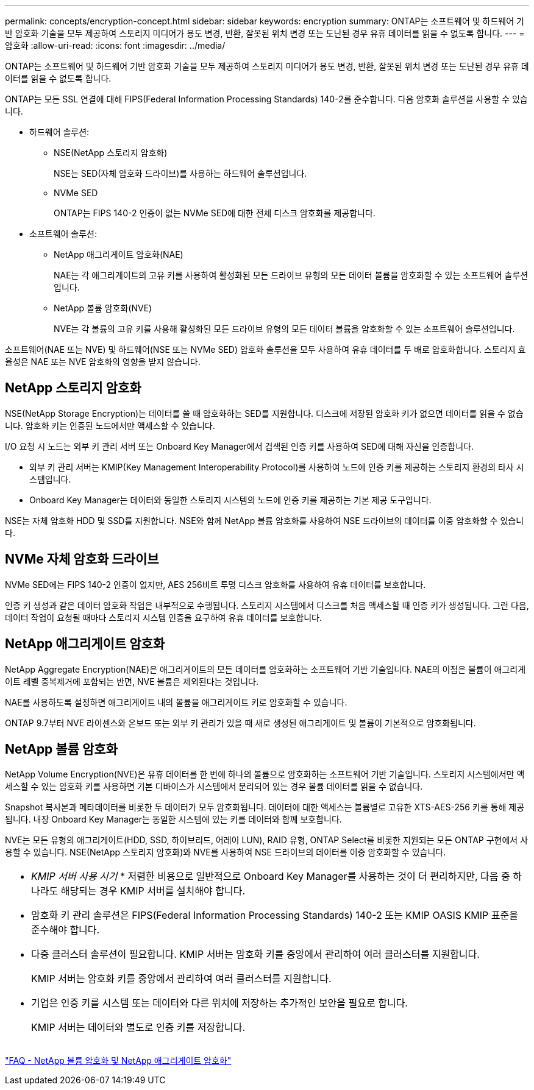 ---
permalink: concepts/encryption-concept.html 
sidebar: sidebar 
keywords: encryption 
summary: ONTAP는 소프트웨어 및 하드웨어 기반 암호화 기술을 모두 제공하여 스토리지 미디어가 용도 변경, 반환, 잘못된 위치 변경 또는 도난된 경우 유휴 데이터를 읽을 수 없도록 합니다. 
---
= 암호화
:allow-uri-read: 
:icons: font
:imagesdir: ../media/


[role="lead"]
ONTAP는 소프트웨어 및 하드웨어 기반 암호화 기술을 모두 제공하여 스토리지 미디어가 용도 변경, 반환, 잘못된 위치 변경 또는 도난된 경우 유휴 데이터를 읽을 수 없도록 합니다.

ONTAP는 모든 SSL 연결에 대해 FIPS(Federal Information Processing Standards) 140-2를 준수합니다. 다음 암호화 솔루션을 사용할 수 있습니다.

* 하드웨어 솔루션:
+
** NSE(NetApp 스토리지 암호화)
+
NSE는 SED(자체 암호화 드라이브)를 사용하는 하드웨어 솔루션입니다.

** NVMe SED
+
ONTAP는 FIPS 140-2 인증이 없는 NVMe SED에 대한 전체 디스크 암호화를 제공합니다.



* 소프트웨어 솔루션:
+
** NetApp 애그리게이트 암호화(NAE)
+
NAE는 각 애그리게이트의 고유 키를 사용하여 활성화된 모든 드라이브 유형의 모든 데이터 볼륨을 암호화할 수 있는 소프트웨어 솔루션입니다.

** NetApp 볼륨 암호화(NVE)
+
NVE는 각 볼륨의 고유 키를 사용해 활성화된 모든 드라이브 유형의 모든 데이터 볼륨을 암호화할 수 있는 소프트웨어 솔루션입니다.





소프트웨어(NAE 또는 NVE) 및 하드웨어(NSE 또는 NVMe SED) 암호화 솔루션을 모두 사용하여 유휴 데이터를 두 배로 암호화합니다. 스토리지 효율성은 NAE 또는 NVE 암호화의 영향을 받지 않습니다.



== NetApp 스토리지 암호화

NSE(NetApp Storage Encryption)는 데이터를 쓸 때 암호화하는 SED를 지원합니다. 디스크에 저장된 암호화 키가 없으면 데이터를 읽을 수 없습니다. 암호화 키는 인증된 노드에서만 액세스할 수 있습니다.

I/O 요청 시 노드는 외부 키 관리 서버 또는 Onboard Key Manager에서 검색된 인증 키를 사용하여 SED에 대해 자신을 인증합니다.

* 외부 키 관리 서버는 KMIP(Key Management Interoperability Protocol)를 사용하여 노드에 인증 키를 제공하는 스토리지 환경의 타사 시스템입니다.
* Onboard Key Manager는 데이터와 동일한 스토리지 시스템의 노드에 인증 키를 제공하는 기본 제공 도구입니다.


NSE는 자체 암호화 HDD 및 SSD를 지원합니다. NSE와 함께 NetApp 볼륨 암호화를 사용하여 NSE 드라이브의 데이터를 이중 암호화할 수 있습니다.



== NVMe 자체 암호화 드라이브

NVMe SED에는 FIPS 140-2 인증이 없지만, AES 256비트 투명 디스크 암호화를 사용하여 유휴 데이터를 보호합니다.

인증 키 생성과 같은 데이터 암호화 작업은 내부적으로 수행됩니다. 스토리지 시스템에서 디스크를 처음 액세스할 때 인증 키가 생성됩니다. 그런 다음, 데이터 작업이 요청될 때마다 스토리지 시스템 인증을 요구하여 유휴 데이터를 보호합니다.



== NetApp 애그리게이트 암호화

NetApp Aggregate Encryption(NAE)은 애그리게이트의 모든 데이터를 암호화하는 소프트웨어 기반 기술입니다. NAE의 이점은 볼륨이 애그리게이트 레벨 중복제거에 포함되는 반면, NVE 볼륨은 제외된다는 것입니다.

NAE를 사용하도록 설정하면 애그리게이트 내의 볼륨을 애그리게이트 키로 암호화할 수 있습니다.

ONTAP 9.7부터 NVE 라이센스와 온보드 또는 외부 키 관리가 있을 때 새로 생성된 애그리게이트 및 볼륨이 기본적으로 암호화됩니다.



== NetApp 볼륨 암호화

NetApp Volume Encryption(NVE)은 유휴 데이터를 한 번에 하나의 볼륨으로 암호화하는 소프트웨어 기반 기술입니다. 스토리지 시스템에서만 액세스할 수 있는 암호화 키를 사용하면 기본 디바이스가 시스템에서 분리되어 있는 경우 볼륨 데이터를 읽을 수 없습니다.

Snapshot 복사본과 메타데이터를 비롯한 두 데이터가 모두 암호화됩니다. 데이터에 대한 액세스는 볼륨별로 고유한 XTS-AES-256 키를 통해 제공됩니다. 내장 Onboard Key Manager는 동일한 시스템에 있는 키를 데이터와 함께 보호합니다.

NVE는 모든 유형의 애그리게이트(HDD, SSD, 하이브리드, 어레이 LUN), RAID 유형, ONTAP Select를 비롯한 지원되는 모든 ONTAP 구현에서 사용할 수 있습니다. NSE(NetApp 스토리지 암호화)와 NVE를 사용하여 NSE 드라이브의 데이터를 이중 암호화할 수 있습니다.

|===


 a| 
* _KMIP 서버 사용 시기_ * 저렴한 비용으로 일반적으로 Onboard Key Manager를 사용하는 것이 더 편리하지만, 다음 중 하나라도 해당되는 경우 KMIP 서버를 설치해야 합니다.

* 암호화 키 관리 솔루션은 FIPS(Federal Information Processing Standards) 140-2 또는 KMIP OASIS KMIP 표준을 준수해야 합니다.
* 다중 클러스터 솔루션이 필요합니다. KMIP 서버는 암호화 키를 중앙에서 관리하여 여러 클러스터를 지원합니다.
+
KMIP 서버는 암호화 키를 중앙에서 관리하여 여러 클러스터를 지원합니다.

* 기업은 인증 키를 시스템 또는 데이터와 다른 위치에 저장하는 추가적인 보안을 필요로 합니다.
+
KMIP 서버는 데이터와 별도로 인증 키를 저장합니다.



|===
link:https://kb.netapp.com/Advice_and_Troubleshooting/Data_Storage_Software/ONTAP_OS/FAQ%3A_NetApp_Volume_Encryption_and_NetApp_Aggregate_Encryption["FAQ - NetApp 볼륨 암호화 및 NetApp 애그리게이트 암호화"^]
